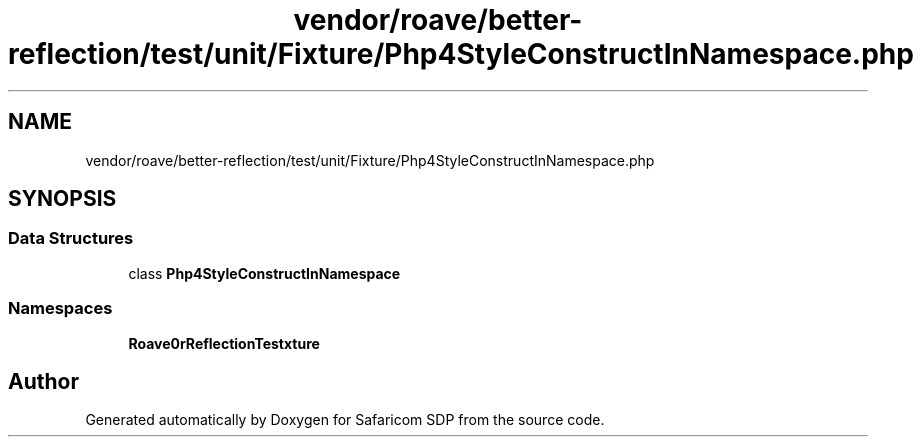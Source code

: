 .TH "vendor/roave/better-reflection/test/unit/Fixture/Php4StyleConstructInNamespace.php" 3 "Sat Sep 26 2020" "Safaricom SDP" \" -*- nroff -*-
.ad l
.nh
.SH NAME
vendor/roave/better-reflection/test/unit/Fixture/Php4StyleConstructInNamespace.php
.SH SYNOPSIS
.br
.PP
.SS "Data Structures"

.in +1c
.ti -1c
.RI "class \fBPhp4StyleConstructInNamespace\fP"
.br
.in -1c
.SS "Namespaces"

.in +1c
.ti -1c
.RI " \fBRoave\\BetterReflectionTest\\Fixture\fP"
.br
.in -1c
.SH "Author"
.PP 
Generated automatically by Doxygen for Safaricom SDP from the source code\&.
